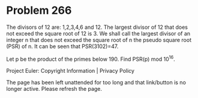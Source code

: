 *   Problem 266

   The divisors of 12 are: 1,2,3,4,6 and 12.
   The largest divisor of 12 that does not exceed the square root of 12 is 3.
   We shall call the largest divisor of an integer n that does not exceed the
   square root of n the pseudo square root (PSR) of n.
   It can be seen that PSR(3102)=47.

   Let p be the product of the primes below 190.
   Find PSR(p) mod 10^16.

   Project Euler: Copyright Information | Privacy Policy

   The page has been left unattended for too long and that link/button is no
   longer active. Please refresh the page.
